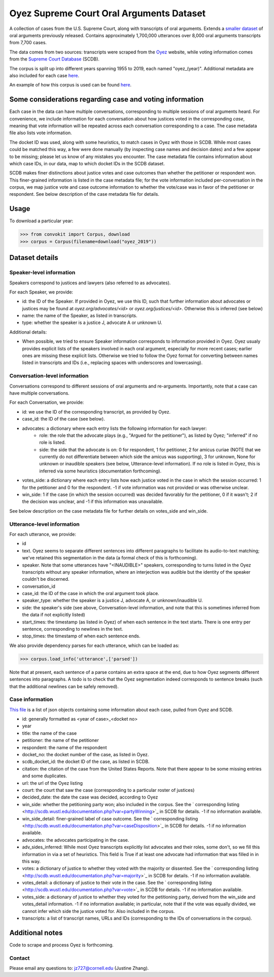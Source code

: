 Oyez Supreme Court Oral Arguments Dataset
==============================

A collection of cases from the U.S. Supreme Court, along with transcripts of oral arguments. Extends a `smaller dataset <https://convokit.cornell.edu/documentation/supreme.html>`_ of oral arguments previously released. Contains approximately 1,700,000 utterances over 8,000 oral arguments transcripts from 7,700 cases.

The data comes from two sources: transcripts were scraped from the `Oyez <https://www.oyez.org/>`_ website, while voting information comes from the `Supreme Court Database <http://scdb.wustl.edu/index.php>`_ (SCDB). 

The corpus is split up into different years spanning 1955 to 2019, each named "oyez_(year)". Additional metadata are also included for each case `here <https://zissou.infosci.cornell.edu/convokit/datasets/oyez-corpus/cases.jsonl>`_. 

An example of how this corpus is used can be found `here <https://github.com/CornellNLP/Cornell-Conversational-Analysis-Toolkit/tree/master/examples/orientation>`_.

Some considerations regarding case and voting information
-------------------------------------------------

Each case in the data can have multiple conversations, corresponding to multiple sessions of oral arguments heard. For convenience, we include information for each conversation about how justices voted in the  corresponding *case*, meaning that vote information will be repeated across each conversation corresponding to a case. The case metadata file also lists vote information.

The docket ID was used, along with some heuristics, to match cases in Oyez with those in SCDB. While most cases could be matched this way, a few were done manually (by inspecting case names and decision dates) and a few appear to be missing; please let us know of any mistakes you encounter. The case metadata file contains information about which case IDs, in our data, map to which docket IDs in the SCDB dataset.

SCDB makes finer distinctions about justice votes and case outcomes than whether the petitioner or respondent won. This finer-grained information is listed in the case metadata file; for the vote information included per-conversation in the corpus, we map justice vote and case outcome information to whether the vote/case was in favor of the petitioner or respondent. See below description of the case metadata file for details.


Usage
-----

To download a particular year:

>>> from convokit import Corpus, download
>>> corpus = Corpus(filename=download("oyez_2019"))


Dataset details
---------------


Speaker-level information
^^^^^^^^^^^^^^^^^^^^^^^^^

Speakers correspond to justices and lawyers (also referred to as advocates). 

For each Speaker, we provide:

* id: the ID of the Speaker. If provided in Oyez, we use this ID, such that further information about advocates or justices may be found at `oyez.org/advocates/<id>` or `oyez.org/justices/<id>`. Otherwise this is inferred (see below)
* name: the name of the Speaker, as listed in transcripts.
* type: whether the speaker is a justice J, advocate A or unknown U.  

Additional details: 

* When possible, we tried to ensure Speaker information corresponds to information provided in Oyez. Oyez usualy provides explicit lists of the speakers involved in each oral argument, especially for more recent cases; earlier ones are missing these explicit lists. Otherwise we tried to follow the Oyez format for converting between names listed in transcripts and IDs (i.e., replacing spaces with underscores and lowercasing).


Conversation-level information
^^^^^^^^^^^^^^^^^^^^^^^^^^^^^^

Conversations correspond to different sessions of oral arguments and re-arguments. Importantly, note that a case can have multiple conversations. 

For each Conversation, we provide:

* id: we use the ID of the corresponding transcript, as provided by Oyez.
* case_id: the ID of the case (see below).
* advocates: a dictionary where each entry lists the following information for each lawyer:
	* role: the role that the advocate plays (e.g., "Argued for the petitioner"), as listed by Oyez; "inferred" if no role is listed. 
	* side: the side that the advocate is on: 0 for respondent, 1 for petitioner, 2 for amicus curiae (NOTE that we currently do not differentiate between which side the amicus was supporting), 3 for unknown, None for unknown or inaudible speakers (see below, Utterance-level information). If no role is listed in Oyez, this is inferred via some heuristics (documentation forthcoming).
* votes_side: a dictionary where each entry lists how each justice voted in the case in which the session occurred: 1 for the petitioner and 0 for the respondent. -1 if vote information was not provided or was otherwise unclear. 
* win_side: 1 if the case (in which the session occurred) was decided favorably for the petitioner, 0 if it wasn't; 2 if the decision was unclear, and -1 if this information was unavailable.

See below description on the case metadata file for further details on votes_side and win_side.
	

Utterance-level information
^^^^^^^^^^^^^^^^^^^^^^^^^^^

For each utterance, we provide:

* id
* text. Oyez seems to separate different sentences into different paragraphs to facilitate its audio-to-text  matching; we've retained this segmentation in the data (a formal check of this is forthcoming). 
* speaker. Note that some utterances have "<INAUDIBLE>" speakers, corresponding to turns listed in the Oyez transcripts without any speaker information, where an interjection was audible but the identity of the speaker couldn't be discerned.
* conversation_id
* case_id: the ID of the case in which the oral argument took place.
* speaker_type: whether the speaker is a justice J, advocate A, or unknown/inaudible U.
* side: the speaker's side (see above, Conversation-level information, and note that this is sometimes inferred from the data if not explicitly listed)
* start_times: the timestamp (as listed in Oyez) of when each sentence in the text starts. There is one entry per sentence, corresponding to newlines in the text.
* stop_times: the timestamp of when each sentence ends.

We also provide dependency parses for each utterance, which can be loaded as:

>>> corpus.load_info('utterance',['parsed'])

Note that at present, each sentence of a parse contains an extra space at the end, due to how Oyez segments different sentences into paragraphs. A todo is to check  that the Oyez segmentation indeed corresponds to sentence breaks (such that the additional newlines can be safely removed).


Case information
^^^^^^^^^^^^^^^^^^^^^

`This file <https://zissou.infosci.cornell.edu/convokit/datasets/oyez-corpus/case.jsonl>`_ is a list of json objects containing some information about each case, pulled from Oyez and SCDB. 

* id: generally formatted as <year of case>_<docket no>
* year
* title: the name of the case
* petitioner: the name of the petitioner
* respondent: the name of the respondent
* docket_no: the docket number of the case, as listed in Oyez.
* scdb_docket_id: the docket ID of the case, as listed in SCDB.
* citation: the citation of the case from the United States Reports. Note that there appear to be some missing entries and some duplicates.
* url: the url of the Oyez listing
* court: the court that saw the case (corresponding to a particular roster of justices)
* decided_date: the date the case was decided, according to Oyez
* win_side: whether the petitioning party won; also included in the corpus. See the ` corresponding listing <http://scdb.wustl.edu/documentation.php?var=partyWinning>`_ in SCDB for details. -1 if no information available.
* win_side_detail: finer-grained label of case outcome. See the ` corresponding listing <http://scdb.wustl.edu/documentation.php?var=caseDisposition>`_ in SCDB for details. -1 if no information available.
* advocates: the advocates participating in the case. 
* adv_sides_inferred: While most Oyez transcripts explicitly list advocates and their roles, some don't, so we fill this information in via a set of heuristics. This field is True if at least one advocate had information that was filled in in this way.
* votes: a dictionary of justice to whether they voted with the majority or dissented. See the ` corresponding listing <http://scdb.wustl.edu/documentation.php?var=majority>`_ in SCDB for details. -1 if no information available. 
* votes_detail: a dictionary of justice to their vote in the case. See the ` corresponding listing <http://scdb.wustl.edu/documentation.php?var=vote>`_ in SCDB for details. -1 if no information available. 
* votes_side: a dictionary of justice to whether they voted for the petitioning party, derived from the win_side and votes_detail information. -1 if no information available; in particular, note that if the vote was equally divided, we cannot infer which side the justice voted for. Also included in the corpus.
* transcripts: a list of transcript names, URLs and IDs (corresponding to the IDs of conversations in the corpus). 

Additional notes
---------------

Code to scrape and process Oyez is forthcoming.

Contact
^^^^^^^

Please email any questions to: jz727@cornell.edu (Justine Zhang).